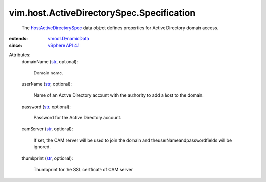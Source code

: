 .. _str: https://docs.python.org/2/library/stdtypes.html

.. _vSphere API 4.1: ../../../vim/version.rst#vimversionversion6

.. _vmodl.DynamicData: ../../../vmodl/DynamicData.rst

.. _HostActiveDirectorySpec: ../../../vim/host/ActiveDirectorySpec/Specification.rst


vim.host.ActiveDirectorySpec.Specification
==========================================
  The `HostActiveDirectorySpec`_ data object defines properties for Active Directory domain access.
:extends: vmodl.DynamicData_
:since: `vSphere API 4.1`_

Attributes:
    domainName (`str`_, optional):

       Domain name.
    userName (`str`_, optional):

       Name of an Active Directory account with the authority to add a host to the domain.
    password (`str`_, optional):

       Password for the Active Directory account.
    camServer (`str`_, optional):

       If set, the CAM server will be used to join the domain and theuserNameandpasswordfields will be ignored.
    thumbprint (`str`_, optional):

       Thumbprint for the SSL certficate of CAM server
